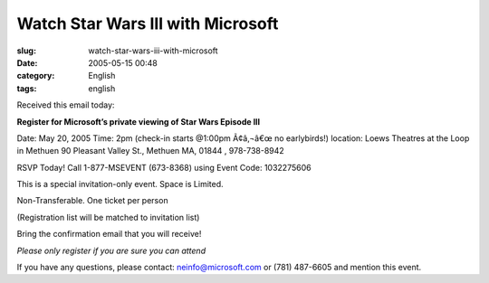Watch Star Wars III with Microsoft
##################################
:slug: watch-star-wars-iii-with-microsoft
:date: 2005-05-15 00:48
:category: English
:tags: english

Received this email today:

**Register for Microsoft’s private viewing of Star Wars Episode III**

Date: May 20, 2005 Time: 2pm (check-in starts @1:00pm Ã¢â‚¬â€œ no
earlybirds!) location: Loews Theatres at the Loop in Methuen 90 Pleasant
Valley St., Methuen MA, 01844 , 978-738-8942

RSVP Today! Call 1-877-MSEVENT (673-8368) using Event Code: 1032275606

This is a special invitation-only event. Space is Limited.

Non-Transferable. One ticket per person

(Registration list will be matched to invitation list)

Bring the confirmation email that you will receive!

*Please only register if you are sure you can attend*

If you have any questions, please contact: neinfo@microsoft.com or (781)
487-6605 and mention this event.
